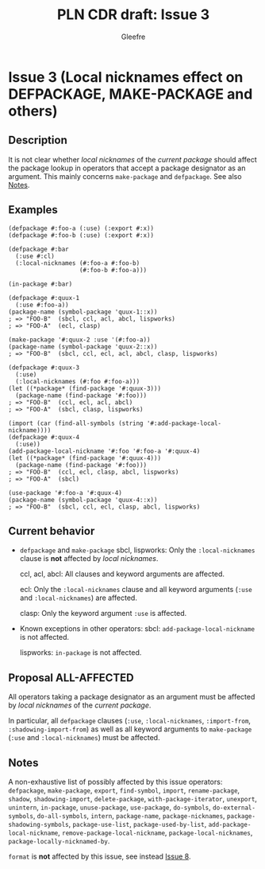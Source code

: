 #+title: PLN CDR draft: Issue 3
#+author: Gleefre
#+email: varedif.a.s@gmail.com

#+options: toc:nil
#+latex_header: \usepackage[margin=1in]{geometry}

* Issue 3 (Local nicknames effect on DEFPACKAGE, MAKE-PACKAGE and others)
  :PROPERTIES:
  :CUSTOM_ID: issue-3
  :END:
** Description
   It is not clear whether /local nicknames/ of the /current package/ should affect
   the package lookup in operators that accept a package designator as an argument.
   This mainly concerns ~make-package~ and ~defpackage~.
   See also [[#issue-3-notes][Notes]].
** Examples
   #+BEGIN_SRC common-lisp
     (defpackage #:foo-a (:use) (:export #:x))
     (defpackage #:foo-b (:use) (:export #:x))

     (defpackage #:bar
       (:use #:cl)
       (:local-nicknames (#:foo-a #:foo-b)
                         (#:foo-b #:foo-a)))

     (in-package #:bar)

     (defpackage #:quux-1
       (:use #:foo-a))
     (package-name (symbol-package 'quux-1::x))
     ; => "FOO-B"  (sbcl, ccl, acl, abcl, lispworks)
     ; => "FOO-A"  (ecl, clasp)

     (make-package '#:quux-2 :use '(#:foo-a))
     (package-name (symbol-package 'quux-2::x))
     ; => "FOO-B"  (sbcl, ccl, ecl, acl, abcl, clasp, lispworks)

     (defpackage #:quux-3
       (:use)
       (:local-nicknames (#:foo #:foo-a)))
     (let ((*package* (find-package '#:quux-3)))
       (package-name (find-package '#:foo)))
     ; => "FOO-B"  (ccl, ecl, acl, abcl)
     ; => "FOO-A"  (sbcl, clasp, lispworks)

     (import (car (find-all-symbols (string '#:add-package-local-nickname))))
     (defpackage #:quux-4
       (:use))
     (add-package-local-nickname '#:foo '#:foo-a '#:quux-4)
     (let ((*package* (find-package '#:quux-4)))
       (package-name (find-package '#:foo)))
     ; => "FOO-B"  (ccl, ecl, clasp, abcl, lispworks)
     ; => "FOO-A"  (sbcl)

     (use-package '#:foo-a '#:quux-4)
     (package-name (symbol-package 'quux-4::x))
     ; => "FOO-B"  (sbcl, ccl, ecl, clasp, abcl, lispworks)
   #+END_SRC
** Current behavior
   - ~defpackage~ and ~make-package~
     sbcl, lispworks:
       Only the ~:local-nicknames~ clause is *not* affected by /local nicknames/.

     ccl, acl, abcl:
       All clauses and keyword arguments are affected.

     ecl:
       Only the ~:local-nicknames~ clause and all keyword arguments (~:use~ and
       ~:local-nicknames~) are affected.

     clasp:
       Only the keyword argument ~:use~ is affected.
   - Known exceptions in other operators:
     sbcl: ~add-package-local-nickname~ is not affected.

     lispworks: ~in-package~ is not affected.
** Proposal ALL-AFFECTED
   All operators taking a package designator as an argument must be affected by
   /local nicknames/ of the /current package/.

   In particular, all ~defpackage~ clauses (~:use~, ~:local-nicknames~,
   ~:import-from~, ~:shadowing-import-from~) as well as all keyword arguments to
   ~make-package~ (~:use~ and ~:local-nicknames~) must be affected.
** Notes
   :PROPERTIES:
   :CUSTOM_ID: issue-3-notes
   :END:
   A non-exhaustive list of possibly affected by this issue operators:
     ~defpackage~, ~make-package~, ~export~, ~find-symbol~, ~import~,
     ~rename-package~, ~shadow~, ~shadowing-import~, ~delete-package~,
     ~with-package-iterator~, ~unexport~, ~unintern~, ~in-package~, ~unuse-package~,
     ~use-package~, ~do-symbols~, ~do-external-symbols~, ~do-all-symbols~, ~intern~,
     ~package-name~, ~package-nicknames~, ~package-shadowing-symbols~,
     ~package-use-list~, ~package-used-by-list~, ~add-package-local-nickname~,
     ~remove-package-local-nickname~, ~package-local-nicknames~,
     ~package-locally-nicknamed-by~.

   ~format~ is *not* affected by this issue, see instead [[#issue-8][Issue 8]].
